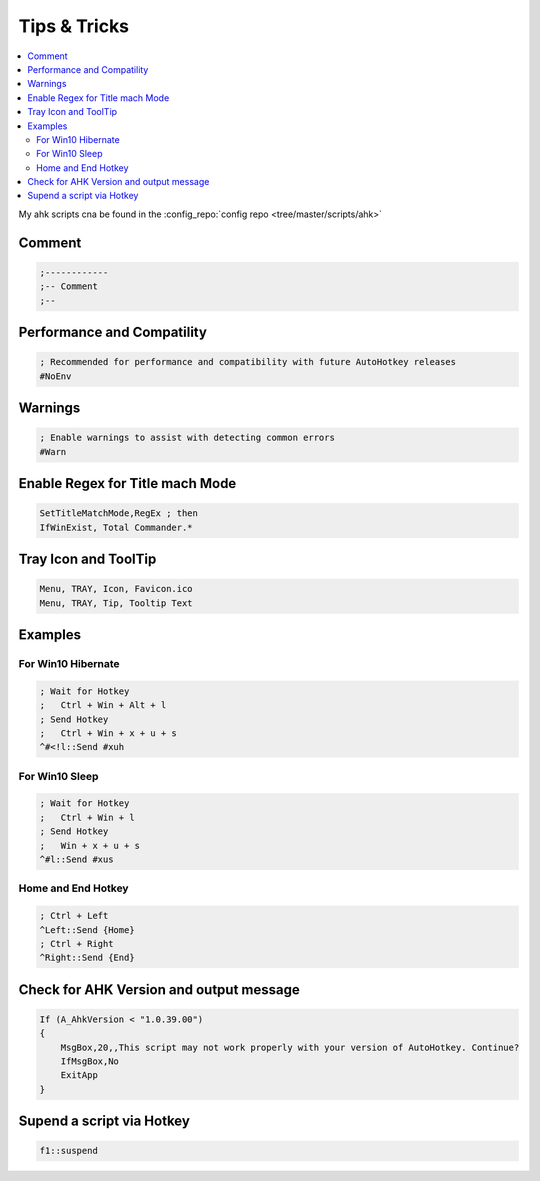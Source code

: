 =============
Tips & Tricks
=============

.. contents:: :local:

My ahk scripts cna be found in the :config_repo:`config repo <tree/master/scripts/ahk>`

Comment
=======

.. code-block:: ahk

   ;------------
   ;-- Comment
   ;--

Performance and Compatility
===========================

.. code-block:: ahk

   ; Recommended for performance and compatibility with future AutoHotkey releases
   #NoEnv


Warnings
========

.. code-block:: ahk

   ; Enable warnings to assist with detecting common errors
   #Warn


Enable Regex for Title mach Mode
================================

.. code-block:: ahk

   SetTitleMatchMode,RegEx ; then
   IfWinExist, Total Commander.*


Tray Icon and ToolTip
=====================

.. code-block:: ahk

   Menu, TRAY, Icon, Favicon.ico
   Menu, TRAY, Tip, Tooltip Text


Examples
========
For Win10 Hibernate
-------------------

.. code-block:: ahk

   ; Wait for Hotkey
   ;   Ctrl + Win + Alt + l
   ; Send Hotkey
   ;   Ctrl + Win + x + u + s
   ^#<!l::Send #xuh


For Win10 Sleep
---------------

.. code-block:: ahk

   ; Wait for Hotkey
   ;   Ctrl + Win + l
   ; Send Hotkey
   ;   Win + x + u + s
   ^#l::Send #xus


Home and End Hotkey
-------------------

.. code-block:: ahk

   ; Ctrl + Left
   ^Left::Send {Home}
   ; Ctrl + Right
   ^Right::Send {End}


Check for AHK Version and output message
========================================

.. code-block:: ahk

   If (A_AhkVersion < "1.0.39.00")
   {
       MsgBox,20,,This script may not work properly with your version of AutoHotkey. Continue?
       IfMsgBox,No
       ExitApp
   }


Supend a script via Hotkey
==========================

.. code-block:: ahk

   f1::suspend

